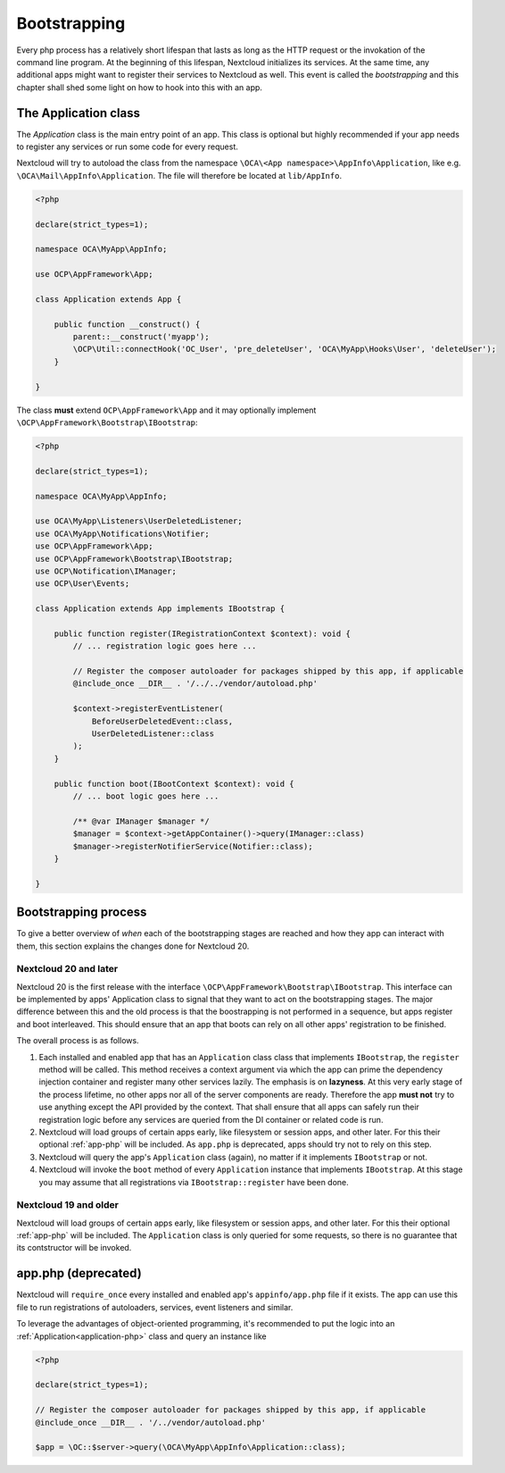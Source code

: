 .. _Bootstrapping:

=============
Bootstrapping
=============

Every php process has a relatively short lifespan that lasts as long as the HTTP request or the invokation of the command
line program. At the beginning of this lifespan, Nextcloud initializes its services. At the same time, any additional apps
might want to register their services to Nextcloud as well. This event is called the *bootstrapping* and this chapter
shall shed some light on how to hook into this with an app.


.. _application-php:

The Application class
---------------------

The `Application` class is the main entry point of an app. This class is optional but highly recommended if your app needs
to register any services or run some code for every request.


Nextcloud will try to autoload the class from the namespace ``\OCA\<App namespace>\AppInfo\Application``, like e.g.
``\OCA\Mail\AppInfo\Application``. The file will therefore be located at ``lib/AppInfo``.

.. code-block:: php

    <?php

    declare(strict_types=1);

    namespace OCA\MyApp\AppInfo;

    use OCP\AppFramework\App;

    class Application extends App {

        public function __construct() {
            parent::__construct('myapp');
            \OCP\Util::connectHook('OC_User', 'pre_deleteUser', 'OCA\MyApp\Hooks\User', 'deleteUser');
        }

    }

The class **must** extend ``OCP\AppFramework\App`` and it may optionally implement ``\OCP\AppFramework\Bootstrap\IBootstrap``:

.. code-block:: php

    <?php

    declare(strict_types=1);

    namespace OCA\MyApp\AppInfo;

    use OCA\MyApp\Listeners\UserDeletedListener;
    use OCA\MyApp\Notifications\Notifier;
    use OCP\AppFramework\App;
    use OCP\AppFramework\Bootstrap\IBootstrap;
    use OCP\Notification\IManager;
    use OCP\User\Events;

    class Application extends App implements IBootstrap {

        public function register(IRegistrationContext $context): void {
            // ... registration logic goes here ...

            // Register the composer autoloader for packages shipped by this app, if applicable
            @include_once __DIR__ . '/../../vendor/autoload.php'

            $context->registerEventListener(
                BeforeUserDeletedEvent::class,
                UserDeletedListener::class
            );
        }

        public function boot(IBootContext $context): void {
            // ... boot logic goes here ...

            /** @var IManager $manager */
            $manager = $context->getAppContainer()->query(IManager::class)
            $manager->registerNotifierService(Notifier::class);
        }

    }

Bootstrapping process
---------------------

To give a better overview of *when* each of the bootstrapping stages are reached and how they app can interact with them,
this section explains the changes done for Nextcloud 20.

Nextcloud 20 and later
**********************

Nextcloud 20 is the first release with the interface ``\OCP\AppFramework\Bootstrap\IBootstrap``. This interface can be
implemented by apps' Application class to signal that they want to act on the bootstrapping stages. The major difference
between this and the old process is that the boostrapping is not performed in a sequence, but apps register and boot
interleaved. This should ensure that an app that boots can rely on all other apps' registration to be finished.

The overall process is as follows.

1) Each installed and enabled app that has an ``Application`` class class that implements ``IBootstrap``, the ``register``
   method will be called. This method receives a context argument via which the app can prime the dependency injection
   container and register many other services lazily. The emphasis is on **lazyness**. At this very early stage of the
   process lifetime, no other apps nor all of the server components are ready. Therefore the app **must not** try to use
   anything except the API provided by the context. That shall ensure that all apps can safely run their registration logic
   before any services are queried from the DI container or related code is run.
2) Nextcloud will load groups of certain apps early, like filesystem or session apps, and other later. For this their optional
   :ref:`app-php` will be included. As ``app.php`` is deprecated, apps should try not to rely on this step.
3) Nextcloud will query the app's ``Application`` class (again), no matter if it implements ``IBootstrap`` or not.
4) Nextcloud will invoke the ``boot`` method of every ``Application`` instance that implements ``IBootstrap``. At this stage
   you may assume that all registrations via ``IBootstrap::register`` have been done.

Nextcloud 19 and older
**********************

Nextcloud will load groups of certain apps early, like filesystem or session apps, and other later. For this their optional
:ref:`app-php` will be included. The ``Application`` class is only queried for some requests, so there is no guarantee that
its contstructor will be invoked.


.. _app-php:

app.php (deprecated)
--------------------

Nextcloud will ``require_once`` every installed and enabled app's ``appinfo/app.php`` file if it exists. The app can use
this file to run registrations of autoloaders, services, event listeners and similar.

To leverage the advantages of object-oriented programming, it's recommended to put the logic into an :ref:`Application<application-php>`
class and query an instance like

.. code-block:: php

    <?php

    declare(strict_types=1);

    // Register the composer autoloader for packages shipped by this app, if applicable
    @include_once __DIR__ . '/../vendor/autoload.php'

    $app = \OC::$server->query(\OCA\MyApp\AppInfo\Application::class);

